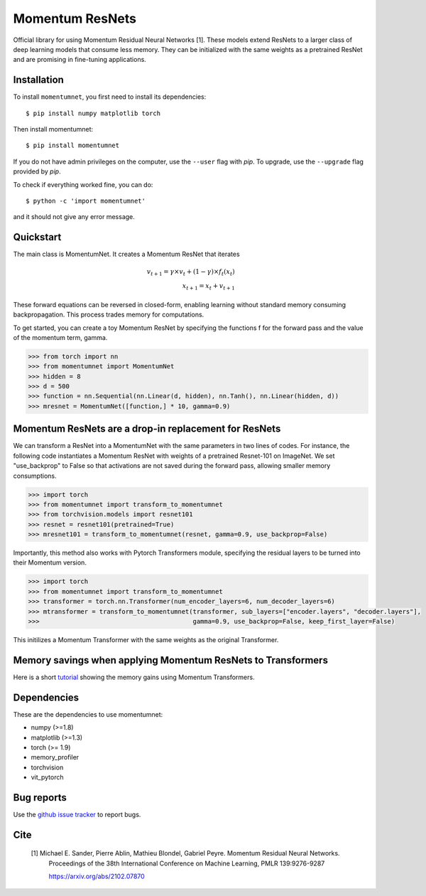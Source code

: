 .. momentumnet documentation master file, created by
   sphinx-quickstart on Mon May 23 16:22:52 2016.
   You can adapt this file completely to your liking, but it should at least
   contain the root `toctree` directive.

Momentum ResNets
================

Official library for using Momentum Residual Neural Networks [1]. These models extend ResNets
to a larger class of deep learning models that consume less memory. They can be initialized with the
same weights as a pretrained ResNet and are promising in fine-tuning applications.


Installation
------------

To install ``momentumnet``, you first need to install its dependencies::

	$ pip install numpy matplotlib torch

Then install momentumnet::

	$ pip install momentumnet

If you do not have admin privileges on the computer, use the ``--user`` flag
with `pip`. To upgrade, use the ``--upgrade`` flag provided by `pip`.

To check if everything worked fine, you can do::

	$ python -c 'import momentumnet'

and it should not give any error message.

Quickstart
----------

The main class is MomentumNet. It creates a Momentum ResNet that iterates

.. math::

    v_{t + 1} = \gamma \times v_t + (1 - \gamma) \times f_t(x_t) \\
    x_{t + 1} = x_t + v_{t + 1}


These forward equations can be reversed in closed-form,
enabling learning without standard memory consuming backpropagation.
This process trades memory for computations.

To get started, you can create a toy Momentum ResNet by specifying the functions f for the forward pass
and the value of the momentum term, gamma.

.. code:: python

   >>> from torch import nn
   >>> from momentumnet import MomentumNet
   >>> hidden = 8
   >>> d = 500
   >>> function = nn.Sequential(nn.Linear(d, hidden), nn.Tanh(), nn.Linear(hidden, d))
   >>> mresnet = MomentumNet([function,] * 10, gamma=0.9)

Momentum ResNets are a drop-in replacement for ResNets
------------------------------------------------------

We can transform a ResNet into a MomentumNet with the same parameters in two lines of codes.
For instance, the following code
instantiates a Momentum ResNet with weights of a pretrained Resnet-101 on ImageNet. We set "use_backprop" to False
so that activations are not saved during the forward pass, allowing smaller memory consumptions.

.. code:: python

   >>> import torch
   >>> from momentumnet import transform_to_momentumnet
   >>> from torchvision.models import resnet101
   >>> resnet = resnet101(pretrained=True)
   >>> mresnet101 = transform_to_momentumnet(resnet, gamma=0.9, use_backprop=False)


Importantly, this method also works with Pytorch Transformers module, specifying the residual layers to be turned into their Momentum version.

.. code:: python

   >>> import torch
   >>> from momentumnet import transform_to_momentumnet
   >>> transformer = torch.nn.Transformer(num_encoder_layers=6, num_decoder_layers=6)
   >>> mtransformer = transform_to_momentumnet(transformer, sub_layers=["encoder.layers", "decoder.layers"],
   >>>                                         gamma=0.9, use_backprop=False, keep_first_layer=False)

This initilizes a Momentum Transformer with the same weights as the original Transformer.

Memory savings when applying Momentum ResNets to Transformers
-------------------------------------------------------------

Here is a short `tutorial <https://colab.research.google.com/drive/1zAyNz2mSxCNcy-rIXLDYS8B2CJXqDYA3?usp=sharing>`_ showing the memory gains using Momentum Transformers.

Dependencies
------------

These are the dependencies to use momentumnet:

* numpy (>=1.8)
* matplotlib (>=1.3)
* torch (>= 1.9)
* memory_profiler
* torchvision
* vit_pytorch

Bug reports
-----------

Use the `github issue tracker <https://github.com/michaelsdr/momentumnet/issues>`_ to report bugs.

Cite
----

   [1] Michael E. Sander, Pierre Ablin, Mathieu Blondel, Gabriel Peyre. Momentum Residual Neural Networks.
      Proceedings of the 38th International Conference
      on Machine Learning, PMLR 139:9276-9287

      https://arxiv.org/abs/2102.07870